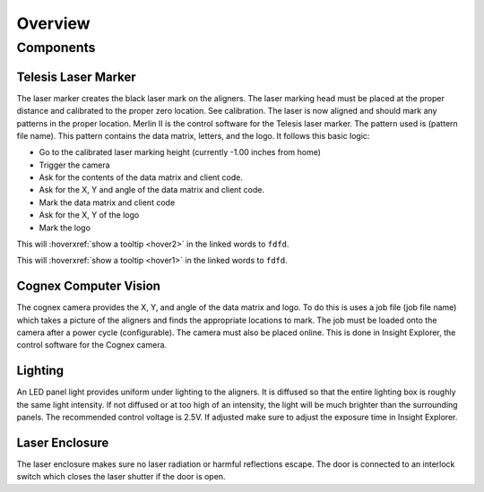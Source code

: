 Overview
================

Components
----------------

Telesis Laser Marker
~~~~~~~~~~~~~~~~~~~~~~~
The laser marker creates the black laser mark on the aligners. The laser marking head must be placed at the proper distance and calibrated to the proper zero location. See calibration. The laser is now aligned and should mark any patterns in the proper location. Merlin II is the control software for the Telesis laser marker. The pattern used is (pattern file name). This pattern contains the data matrix, letters, and the logo. It follows this basic logic: 

- Go to the calibrated laser marking height (currently -1.00 inches from home)
- Trigger the camera
- Ask for the contents of the data matrix and client code.
- Ask for the X, Y and angle of the data matrix and client code.
- Mark the data matrix and client code
- Ask for the X, Y of the logo
- Mark the logo


This will :hoverxref:`show a tooltip <hover2>` in the linked words to ``fdfd``.

This will :hoverxref:`show a tooltip <hover1>` in the linked words to ``fdfd``.




Cognex Computer Vision
~~~~~~~~~~~~~~~~~~~~~~~~~~~~~

The cognex camera provides the X, Y, and angle of the data matrix and logo. To do this is uses a job file (job file name) which takes a picture of the aligners and finds the appropriate locations to mark. The job must be loaded onto the camera after a power cycle (configurable). The camera must also be placed online. This is done in Insight Explorer, the control software for the Cognex camera. 

Lighting 
~~~~~~~~~~~~~

An LED panel light provides uniform under lighting to the aligners. It is diffused so that the entire lighting box is roughly the same light intensity. If not diffused or at too high of an intensity, the light will be much brighter than the surrounding panels. The recommended control voltage is 2.5V. If adjusted make sure to adjust the exposure time in Insight Explorer. 


Laser Enclosure
~~~~~~~~~~~~~~~~~

The laser enclosure makes sure no laser radiation or harmful reflections escape. The door is connected to an interlock switch which closes the laser shutter if the door is open. 

